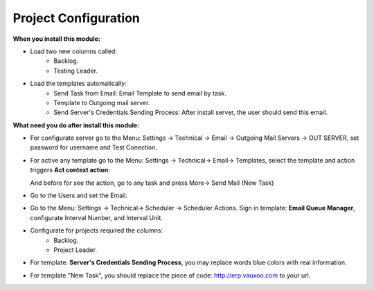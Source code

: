 Project Configuration
=====================

**When you install this module:**

* Load two new columns called:
    * Backlog.
    * Testing Leader.


  .. image:: project_conf/static/src/img/columns.png

* Load the templates automatically:
    * Send Task from Email: Email Template to send email by task.
    * Template to Outgoing mail server.
    * Send Server's Credentials Sending Process: After install server, the user should send this email.

**What need you do after install this module:**

- For configurate server go to the Menu: Settings -> Technical -> Email -> Outgoing Mail Servers -> OUT SERVER, set password for username and Test Conection.

  .. image:: project_conf/static/src/img/test_connection.png

- For active any template go to the Menu: Settings -> Technical-> Email-> Templates, select the template and action triggers **Act context action**:

  .. image:: project_conf/static/src/img/add_context_action.png

  And before for see the action, go to any task and press More-> Send Mail (New Task)

  .. image:: project_conf/static/src/img/send_mail.png

- Go to the Users and set the Email.
- Go to the Menu: Settings -> Technical-> Scheduler -> Scheduler Actions. Sign
  in template: **Email Queue Manager**, configurate Interval Number, and
  Interval Unit.
- Configurate for projects required the columns:
    * Backlog.
    * Project Leader.
- For template: **Server's Credentials Sending Process**, you may
  replace words blue colors with real information.
- For template "New Task", you should replace the piece of code:
  http://erp.vauxoo.com to your url.
